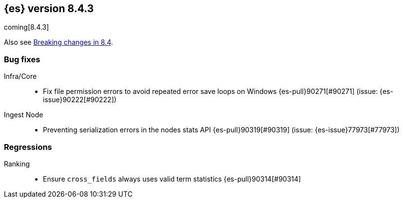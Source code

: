 [[release-notes-8.4.3]]
== {es} version 8.4.3

coming[8.4.3]

Also see <<breaking-changes-8.4,Breaking changes in 8.4>>.

[[bug-8.4.3]]
[float]
=== Bug fixes

Infra/Core::
* Fix file permission errors to avoid repeated error save loops on Windows {es-pull}90271[#90271] (issue: {es-issue}90222[#90222])

Ingest Node::
* Preventing serialization errors in the nodes stats API {es-pull}90319[#90319] (issue: {es-issue}77973[#77973])

[[regression-8.4.3]]
[float]
=== Regressions

Ranking::
* Ensure `cross_fields` always uses valid term statistics {es-pull}90314[#90314]



